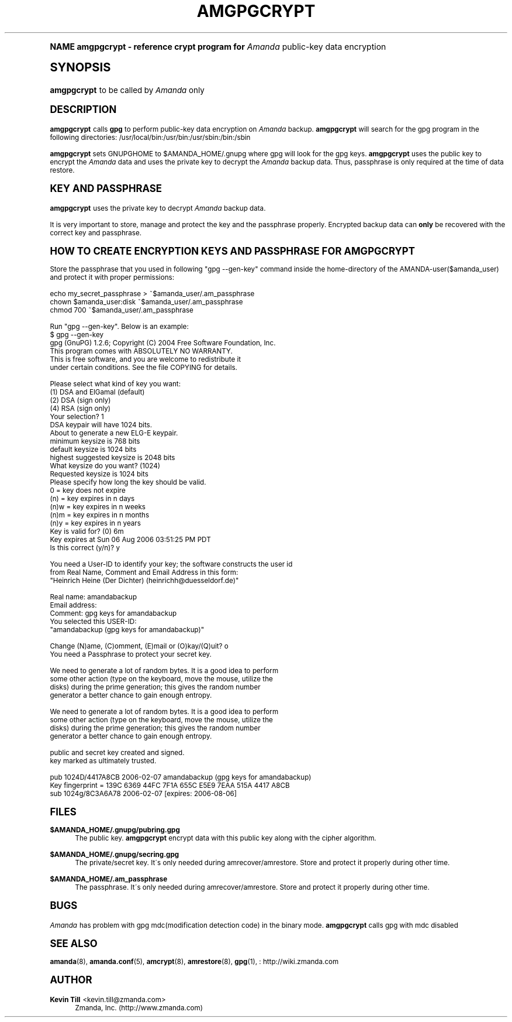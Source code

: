 .\"     Title: amgpgcrypt
.\"    Author: Kevin Till <kevin.till@zmanda.com>
.\" Generator: DocBook XSL Stylesheets v1.74.0 <http://docbook.sf.net/>
.\"      Date: 01/22/2009
.\"    Manual: System Administration Commands
.\"    Source: Amanda 2.6.1
.\"  Language: English
.\"
.TH "AMGPGCRYPT" "8" "01/22/2009" "Amanda 2\&.6\&.1" "System Administration Commands"
.\" -----------------------------------------------------------------
.\" * (re)Define some macros
.\" -----------------------------------------------------------------
.\" ~~~~~~~~~~~~~~~~~~~~~~~~~~~~~~~~~~~~~~~~~~~~~~~~~~~~~~~~~~~~~~~~~
.\" toupper - uppercase a string (locale-aware)
.\" ~~~~~~~~~~~~~~~~~~~~~~~~~~~~~~~~~~~~~~~~~~~~~~~~~~~~~~~~~~~~~~~~~
.de toupper
.tr aAbBcCdDeEfFgGhHiIjJkKlLmMnNoOpPqQrRsStTuUvVwWxXyYzZ
\\$*
.tr aabbccddeeffgghhiijjkkllmmnnooppqqrrssttuuvvwwxxyyzz
..
.\" ~~~~~~~~~~~~~~~~~~~~~~~~~~~~~~~~~~~~~~~~~~~~~~~~~~~~~~~~~~~~~~~~~
.\" SH-xref - format a cross-reference to an SH section
.\" ~~~~~~~~~~~~~~~~~~~~~~~~~~~~~~~~~~~~~~~~~~~~~~~~~~~~~~~~~~~~~~~~~
.de SH-xref
.ie n \{\
.\}
.toupper \\$*
.el \{\
\\$*
.\}
..
.\" ~~~~~~~~~~~~~~~~~~~~~~~~~~~~~~~~~~~~~~~~~~~~~~~~~~~~~~~~~~~~~~~~~
.\" SH - level-one heading that works better for non-TTY output
.\" ~~~~~~~~~~~~~~~~~~~~~~~~~~~~~~~~~~~~~~~~~~~~~~~~~~~~~~~~~~~~~~~~~
.de1 SH
.\" put an extra blank line of space above the head in non-TTY output
.if t \{\
.sp 1
.\}
.sp \\n[PD]u
.nr an-level 1
.set-an-margin
.nr an-prevailing-indent \\n[IN]
.fi
.in \\n[an-margin]u
.ti 0
.HTML-TAG ".NH \\n[an-level]"
.it 1 an-trap
.nr an-no-space-flag 1
.nr an-break-flag 1
\." make the size of the head bigger
.ps +3
.ft B
.ne (2v + 1u)
.ie n \{\
.\" if n (TTY output), use uppercase
.toupper \\$*
.\}
.el \{\
.nr an-break-flag 0
.\" if not n (not TTY), use normal case (not uppercase)
\\$1
.in \\n[an-margin]u
.ti 0
.\" if not n (not TTY), put a border/line under subheading
.sp -.6
\l'\n(.lu'
.\}
..
.\" ~~~~~~~~~~~~~~~~~~~~~~~~~~~~~~~~~~~~~~~~~~~~~~~~~~~~~~~~~~~~~~~~~
.\" SS - level-two heading that works better for non-TTY output
.\" ~~~~~~~~~~~~~~~~~~~~~~~~~~~~~~~~~~~~~~~~~~~~~~~~~~~~~~~~~~~~~~~~~
.de1 SS
.sp \\n[PD]u
.nr an-level 1
.set-an-margin
.nr an-prevailing-indent \\n[IN]
.fi
.in \\n[IN]u
.ti \\n[SN]u
.it 1 an-trap
.nr an-no-space-flag 1
.nr an-break-flag 1
.ps \\n[PS-SS]u
\." make the size of the head bigger
.ps +2
.ft B
.ne (2v + 1u)
.if \\n[.$] \&\\$*
..
.\" ~~~~~~~~~~~~~~~~~~~~~~~~~~~~~~~~~~~~~~~~~~~~~~~~~~~~~~~~~~~~~~~~~
.\" BB/BE - put background/screen (filled box) around block of text
.\" ~~~~~~~~~~~~~~~~~~~~~~~~~~~~~~~~~~~~~~~~~~~~~~~~~~~~~~~~~~~~~~~~~
.de BB
.if t \{\
.sp -.5
.br
.in +2n
.ll -2n
.gcolor red
.di BX
.\}
..
.de EB
.if t \{\
.if "\\$2"adjust-for-leading-newline" \{\
.sp -1
.\}
.br
.di
.in
.ll
.gcolor
.nr BW \\n(.lu-\\n(.i
.nr BH \\n(dn+.5v
.ne \\n(BHu+.5v
.ie "\\$2"adjust-for-leading-newline" \{\
\M[\\$1]\h'1n'\v'+.5v'\D'P \\n(BWu 0 0 \\n(BHu -\\n(BWu 0 0 -\\n(BHu'\M[]
.\}
.el \{\
\M[\\$1]\h'1n'\v'-.5v'\D'P \\n(BWu 0 0 \\n(BHu -\\n(BWu 0 0 -\\n(BHu'\M[]
.\}
.in 0
.sp -.5v
.nf
.BX
.in
.sp .5v
.fi
.\}
..
.\" ~~~~~~~~~~~~~~~~~~~~~~~~~~~~~~~~~~~~~~~~~~~~~~~~~~~~~~~~~~~~~~~~~
.\" BM/EM - put colored marker in margin next to block of text
.\" ~~~~~~~~~~~~~~~~~~~~~~~~~~~~~~~~~~~~~~~~~~~~~~~~~~~~~~~~~~~~~~~~~
.de BM
.if t \{\
.br
.ll -2n
.gcolor red
.di BX
.\}
..
.de EM
.if t \{\
.br
.di
.ll
.gcolor
.nr BH \\n(dn
.ne \\n(BHu
\M[\\$1]\D'P -.75n 0 0 \\n(BHu -(\\n[.i]u - \\n(INu - .75n) 0 0 -\\n(BHu'\M[]
.in 0
.nf
.BX
.in
.fi
.\}
..
.\" -----------------------------------------------------------------
.\" * set default formatting
.\" -----------------------------------------------------------------
.\" disable hyphenation
.nh
.\" disable justification (adjust text to left margin only)
.ad l
.\" -----------------------------------------------------------------
.\" * MAIN CONTENT STARTS HERE *
.\" -----------------------------------------------------------------
.SH "Name"
amgpgcrypt \- reference crypt program for \fIAmanda\fR public\-key data encryption
.SH "Synopsis"
.fam C
.HP \w'\fBamgpgcrypt\fR\ 'u
\fBamgpgcrypt\fR  to be called by \fIAmanda\fR only 
.fam
.SH "DESCRIPTION"
.PP

\fBamgpgcrypt\fR
calls
\fBgpg\fR
to perform public\-key data encryption on
\fIAmanda\fR
backup\&.
\fBamgpgcrypt\fR
will search for the gpg program in the following directories: /usr/local/bin:/usr/bin:/usr/sbin:/bin:/sbin
.PP

\fBamgpgcrypt\fR
sets GNUPGHOME to $AMANDA_HOME/\&.gnupg where gpg will look for the gpg keys\&.
\fBamgpgcrypt\fR
uses the public key to encrypt the
\fIAmanda\fR
data and uses the private key to decrypt the
\fIAmanda\fR
backup data\&. Thus, passphrase is only required at the time of data restore\&.
.SH "Key and Passphrase"
.PP

\fBamgpgcrypt\fR
uses the private key to decrypt
\fIAmanda\fR
backup data\&.

It is very important to store, manage and  protect the key and the passphrase
properly\&. Encrypted backup data can \fBonly\fR be recovered with the correct key and
passphrase\&.
.SH "How to create encryption keys and Passphrase for amgpgcrypt"
.PP
Store the passphrase that you used in following "gpg \-\-gen\-key" command inside the home\-directory of the AMANDA\-user($amanda_user) and protect it with proper permissions:

   echo my_secret_passphrase > ~$amanda_user/\&.am_passphrase
   chown $amanda_user:disk ~$amanda_user/\&.am_passphrase
   chmod 700 ~$amanda_user/\&.am_passphrase
.PP
Run "gpg \-\-gen\-key"\&. Below is an example:
.nf
$ gpg \-\-gen\-key
gpg (GnuPG) 1\&.2\&.6; Copyright (C) 2004 Free Software Foundation, Inc\&.
This program comes with ABSOLUTELY NO WARRANTY\&.
This is free software, and you are welcome to redistribute it
under certain conditions\&. See the file COPYING for details\&.

Please select what kind of key you want:
   (1) DSA and ElGamal (default)
   (2) DSA (sign only)
   (4) RSA (sign only)
Your selection? 1
DSA keypair will have 1024 bits\&.
About to generate a new ELG\-E keypair\&.
              minimum keysize is  768 bits
              default keysize is 1024 bits
    highest suggested keysize is 2048 bits
What keysize do you want? (1024)
Requested keysize is 1024 bits
Please specify how long the key should be valid\&.
         0 = key does not expire
      (n)  = key expires in n days
      (n)w = key expires in n weeks
      (n)m = key expires in n months
      (n)y = key expires in n years
Key is valid for? (0) 6m
Key expires at Sun 06 Aug 2006 03:51:25 PM PDT
Is this correct (y/n)? y

You need a User\-ID to identify your key; the software constructs the user id
from Real Name, Comment and Email Address in this form:
    "Heinrich Heine (Der Dichter) (heinrichh@duesseldorf\&.de)"

Real name: amandabackup
Email address:
Comment: gpg keys for amandabackup
You selected this USER\-ID:
    "amandabackup (gpg keys for amandabackup)"

Change (N)ame, (C)omment, (E)mail or (O)kay/(Q)uit? o
You need a Passphrase to protect your secret key\&.

We need to generate a lot of random bytes\&. It is a good idea to perform
some other action (type on the keyboard, move the mouse, utilize the
disks) during the prime generation; this gives the random number
generator a better chance to gain enough entropy\&.

We need to generate a lot of random bytes\&. It is a good idea to perform
some other action (type on the keyboard, move the mouse, utilize the
disks) during the prime generation; this gives the random number
generator a better chance to gain enough entropy\&.

public and secret key created and signed\&.
key marked as ultimately trusted\&.

pub  1024D/4417A8CB 2006\-02\-07 amandabackup (gpg keys for amandabackup)
     Key fingerprint = 139C 6369 44FC 7F1A 655C  E5E9 7EAA 515A 4417 A8CB
sub  1024g/8C3A6A78 2006\-02\-07 [expires: 2006\-08\-06]
.fi
.SH "Files"
.PP
\fB$AMANDA_HOME/\&.gnupg/pubring\&.gpg\fR
.RS 4
The public key\&.
\fBamgpgcrypt\fR
encrypt data with this public key along with the cipher algorithm\&.
.RE
.PP
\fB$AMANDA_HOME/\&.gnupg/secring\&.gpg\fR
.RS 4
The private/secret key\&. It\'s only needed during amrecover/amrestore\&. Store and protect it properly during other time\&.
.RE
.PP
\fB$AMANDA_HOME/\&.am_passphrase\fR
.RS 4
The passphrase\&. It\'s only needed during amrecover/amrestore\&. Store and protect it properly during other time\&.
.RE
.SH "BUGS"
.PP
\fIAmanda\fR
has problem with gpg mdc(modification detection code) in the binary mode\&.
\fBamgpgcrypt\fR
calls gpg with mdc disabled
.SH "SEE ALSO"
.PP

\fBamanda\fR(8),
\fBamanda.conf\fR(5),
\fBamcrypt\fR(8),
\fBamrestore\fR(8),
\fBgpg\fR(1),
: http://wiki.zmanda.com
.SH "Author"
.PP
\fBKevin Till\fR <\&kevin\&.till@zmanda\&.com\&>
.RS 4
Zmanda, Inc\&. (\FChttp://www\&.zmanda\&.com\F[])
.RE

